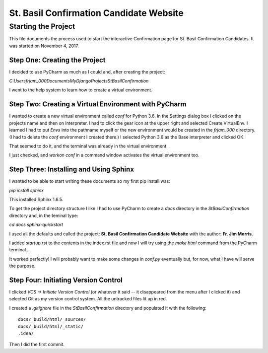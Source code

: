 ========================================
St. Basil Confirmation Candidate Website
========================================

Starting the Project
====================

This file documents the process used to start the interactive Confirmation page for St. Basil Confirmation Candidates.
It was started on November 4, 2017.

Step One: Creating the Project
------------------------------

I decided to use PyCharm as much as I could and, after creating the project:

`C:\Users\frjam_000\Documents\MyDjangoProjects\StBasilConfirmation`

I went to the help system to learn how to create a virtual environment.

Step Two: Creating a Virtual Environment with PyCharm
-----------------------------------------------------

I wanted to create a new virtual environment called `conf` for Python 3.6. In the Settings dialog box I clicked on the
projects name and then on Interpreter. I had to click the gear icon at the upper right and selected Create VirtualEnv.
I learned I had to put `Envs` into the pathname myself or the new environment would be created in the `frjam_000`
directory. (I had to delete the `conf` environment I created there.) I selected Python 3.6 as the Base interpreter and
clicked OK.

That seemed to do it, and the terminal was already in the virtual environment.

I just checked, and `workon conf` in a command window activates the virtual environment too.

Step Three: Installing and Using Sphinx
---------------------------------------

I wanted to be able to start writing these documents so my first pip install was:

`pip install sphinx`

This installed Sphinx 1.6.5.

To get the project directory structure I like I had to use PyCharm to create a `docs` directory in the
`StBasilConfirmation` directory and, in the teminal type:

`cd docs`
`sphinx-quickstart`

I used all the defaults and called the project: **St. Basil Confirmation Candidate Website** with the author:
**Fr. Jim Morris**.

I added `startup.rst` to the contents in the index.rst file and now I will try using the `make html` command from the
PyCharm terminal...

It worked perfectly! I will probably want to make some changes in `conf.py` eventually but, for now, what I have will
serve the purpose.

Step Four: Initiating Version Control
-------------------------------------

I clicked `VCS -> Initiate Version Control` (or whatever it said -- it disappeared from the menu after I clicked it)
and selected Git as my version control system. All the untracked files lit up in red.

I created a `.gitignore` file in the `StBasilConfirmation` directory and populated it with the following::

    docs/_build/html/_sources/
    docs/_build/html/_static/
    .idea/

Then I did the first commit.